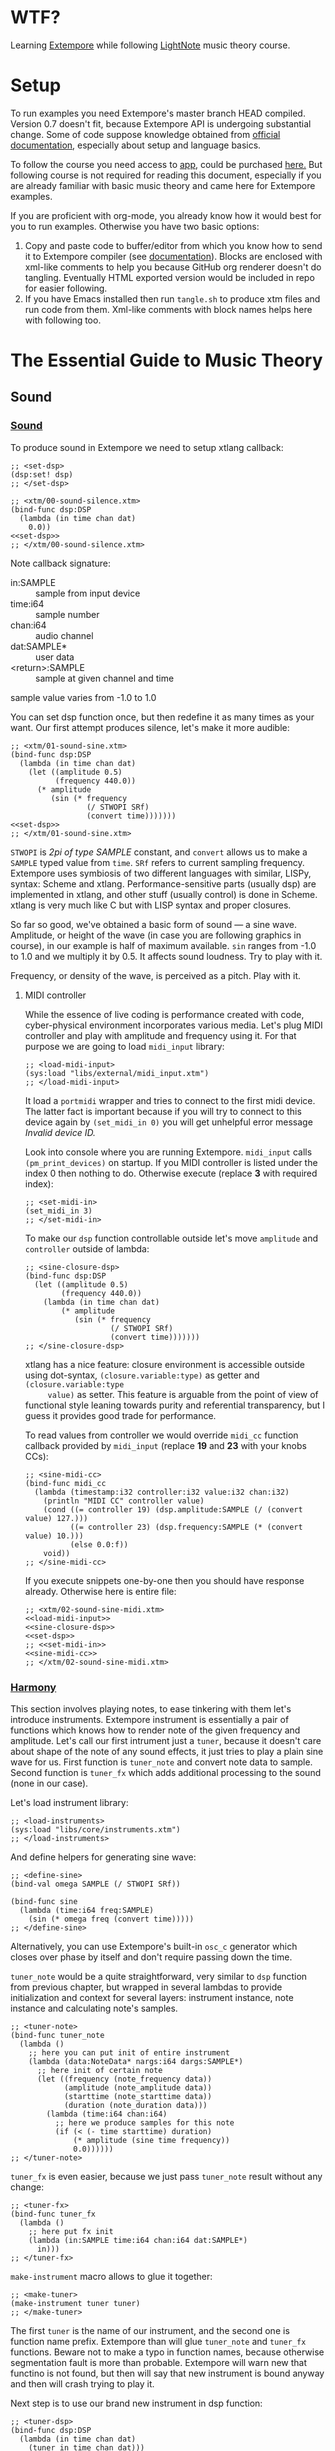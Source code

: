 * WTF?

Learning [[https://github.com/digego/extempore][Extempore]] while following [[https://www.lightnote.co/course/][LightNote]] music theory course.

* Setup

  To run examples you need Extempore's master branch HEAD compiled. Version 0.7
  doesn't fit, because Extempore API is undergoing substantial change. Some of
  code suppose knowledge obtained from [[http://digego.github.io/extempore/index.html][official documentation]], especially about
  setup and language basics.

  To follow the course you need access to [[https://app.lightnote.co/][app,]] could be purchased [[https://www.lightnote.co/course/?ref=sidebarpremium#buy][here.]] But
  following course is not required for reading this document, especially if you
  are already familiar with basic music theory and came here for Extempore
  examples.

  If you are proficient with org-mode, you already know how it would best for
  you to run examples. Otherwise you have two basic options:

  1. Copy and paste code to buffer/editor from which you know how to send it to
     Extempore compiler (see [[http://digego.github.io/extempore/index.html][documentation]]). Blocks are enclosed with xml-like
     comments to help you because GitHub org renderer doesn't do tangling.
     Eventually HTML exported version would be included in repo for easier
     following.
  2. If you have Emacs installed then run =tangle.sh= to produce xtm files and
     run code from them. Xml-like comments with block names helps here with
     following too.

* The Essential Guide to Music Theory

** Sound
*** [[https://app.lightnote.co/sound][Sound]]

    To produce sound in Extempore we need to setup xtlang callback:

#+NAME: set-dsp
#+BEGIN_SRC extempore
  ;; <set-dsp>
  (dsp:set! dsp)
  ;; </set-dsp>
#+END_SRC

#+NAME: xtm/00-sound-silence.xtm
#+BEGIN_SRC extempore :tangle xtm/00-sound-silence.xtm :noweb yes :mkdirp yes :padline no
  ;; <xtm/00-sound-silence.xtm>
  (bind-func dsp:DSP
    (lambda (in time chan dat)
      0.0))
  <<set-dsp>>
  ;; </xtm/00-sound-silence.xtm>
#+END_SRC

    Note callback signature:

    - in:SAMPLE :: sample from input device
    - time:i64 :: sample number
    - chan:i64 :: audio channel
    - dat:SAMPLE* :: user data
    - <return>:SAMPLE :: sample at given channel and time

    sample value varies from -1.0 to 1.0

    You can set dsp function once, but then redefine it as many times as your
    want. Our first attempt produces silence, let's make it more audible:

#+NAME: xtm/01-sound-sine.xtm
#+BEGIN_SRC extempore :tangle xtm/01-sound-sine.xtm :noweb yes :mkdirp yes :padline no
  ;; <xtm/01-sound-sine.xtm>
  (bind-func dsp:DSP
    (lambda (in time chan dat)
      (let ((amplitude 0.5)
            (frequency 440.0))
        (* amplitude
           (sin (* frequency
                   (/ STWOPI SRf)
                   (convert time)))))))
  <<set-dsp>>
  ;; </xtm/01-sound-sine.xtm>
#+END_SRC

    =STWOPI= is /2pi of type SAMPLE/ constant, and =convert= allows us to make a
    =SAMPLE= typed value from =time=. =SRf= refers to current sampling frequency.
    Extempore uses symbiosis of two different languages with similar, LISPy,
    syntax: Scheme and xtlang. Performance-sensitive parts (usually dsp) are
    implemented in xtlang, and other stuff (usually control) is done in Scheme.
    xtlang is very much like C but with LISP syntax and proper closures.

    So far so good, we've obtained a basic form of sound — a sine wave.
    Amplitude, or height of the wave (in case you are following graphics in
    course), in our example is half of maximum available. =sin= ranges from -1.0
    to 1.0 and we multiply it by 0.5. It affects sound loudness. Try to play with
    it.

    Frequency, or density of the wave, is perceived as a pitch. Play with it.

**** MIDI controller

     While the essence of live coding is performance created with code,
     cyber-physical environment incorporates various media. Let's plug MIDI
     controller and play with amplitude and frequency using it. For that purpose
     we are going to load =midi_input= library:

#+NAME: load-midi-input
#+BEGIN_SRC extempore
  ;; <load-midi-input>
  (sys:load "libs/external/midi_input.xtm")
  ;; </load-midi-input>
#+END_SRC

     It load a =portmidi= wrapper and tries to connect to the first midi device.
     The latter fact is important because if you will try to connect to this
     device again by =(set_midi_in 0)= you will get unhelpful error message
     /Invalid device ID./

     Look into console where you are running Extempore. =midi_input= calls
     =(pm_print_devices)= on startup. If you MIDI controller is listed under the
     index 0 then nothing to do. Otherwise execute (replace *3* with required index):

#+NAME: set-midi-in
#+BEGIN_SRC extempore
  ;; <set-midi-in>
  (set_midi_in 3)
  ;; </set-midi-in>
#+END_SRC

     To make our =dsp= function controllable outside let's move =amplitude= and
     =controller= outside of lambda:

#+NAME: sine-closure-dsp
#+BEGIN_SRC extempore
  ;; <sine-closure-dsp>
  (bind-func dsp:DSP
    (let ((amplitude 0.5)
          (frequency 440.0))
      (lambda (in time chan dat)
          (* amplitude
             (sin (* frequency
                     (/ STWOPI SRf)
                     (convert time)))))))
  ;; </sine-closure-dsp>
#+END_SRC

     xtlang has a nice feature: closure environment is accessible outside using
     dot-syntax, =(closure.variable:type)= as getter and =(closure.variable:type
     value)= as setter. This feature is arguable from the point of view of
     functional style leaning towards purity and referential transparency, but I
     guess it provides good trade for performance.

     To read values from controller we would override =midi_cc= function callback
     provided by =midi_input= (replace *19* and *23* with your knobs CCs):

#+NAME: sine-midi-cc
#+BEGIN_SRC extempore
  ;; <sine-midi-cc>
  (bind-func midi_cc
    (lambda (timestamp:i32 controller:i32 value:i32 chan:i32)
      (println "MIDI CC" controller value)
      (cond ((= controller 19) (dsp.amplitude:SAMPLE (/ (convert value) 127.)))
            ((= controller 23) (dsp.frequency:SAMPLE (* (convert value) 10.)))
            (else 0.0:f))
      void))
  ;; </sine-midi-cc>
#+END_SRC

     If you execute snippets one-by-one then you should have response already.
     Otherwise here is entire file:

#+NAME: xtm/02-sound-sine-midi.xtm
#+BEGIN_SRC extempore :tangle xtm/02-sound-sine-midi.xtm :noweb yes :mkdirp yes :padline no
  ;; <xtm/02-sound-sine-midi.xtm>
  <<load-midi-input>>
  <<sine-closure-dsp>>
  <<set-dsp>>
  ;; <<set-midi-in>>
  <<sine-midi-cc>>
  ;; </xtm/02-sound-sine-midi.xtm>
#+END_SRC

*** [[https://app.lightnote.co/harmony][Harmony]]

    This section involves playing notes, to ease tinkering with them let's
    introduce instruments. Extempore instrument is essentially a pair of
    functions which knows how to render note of the given frequency and
    amplitude. Let's call our first intrument just a =tuner=, because it doesn't
    care about shape of the note of any sound effects, it just tries to play a
    plain sine wave for us. First function is =tuner_note= and
    convert note data to sample. Second function is =tuner_fx= which adds
    additional processing to the sound (none in our case).

    Let's load instrument library:

#+NAME: load-instruments
#+BEGIN_SRC extempore
  ;; <load-instruments>
  (sys:load "libs/core/instruments.xtm")
  ;; </load-instruments>
#+END_SRC

    And define helpers for generating sine wave:

#+NAME: define-sine
#+BEGIN_SRC extempore
  ;; <define-sine>
  (bind-val omega SAMPLE (/ STWOPI SRf))

  (bind-func sine
    (lambda (time:i64 freq:SAMPLE)
      (sin (* omega freq (convert time)))))
  ;; </define-sine>
#+END_SRC

    Alternatively, you can use Extempore's built-in =osc_c= generator which
    closes over phase by itself and don't require passing down the time.

    =tuner_note= would be a quite straightforward, very similar to =dsp=
    function from previous chapter, but wrapped in several lambdas to provide
    initialization and context for several layers: instrument instance, note
    instance and calculating note's samples.

#+NAME: tuner-note
#+BEGIN_SRC extempore
  ;; <tuner-note>
  (bind-func tuner_note
    (lambda ()
      ;; here you can put init of entire instrument
      (lambda (data:NoteData* nargs:i64 dargs:SAMPLE*)
        ;; here init of certain note
        (let ((frequency (note_frequency data))
              (amplitude (note_amplitude data))
              (starttime (note_starttime data))
              (duration (note_duration data)))
          (lambda (time:i64 chan:i64)
            ;; here we produce samples for this note
            (if (< (- time starttime) duration)
                (* amplitude (sine time frequency))
                0.0))))))
  ;; </tuner-note>
#+END_SRC

    =tuner_fx= is even easier, because we just pass =tuner_note= result without
    any change:

#+NAME: tuner-fx
#+BEGIN_SRC extempore
  ;; <tuner-fx>
  (bind-func tuner_fx
    (lambda ()
      ;; here put fx init
      (lambda (in:SAMPLE time:i64 chan:i64 dat:SAMPLE*)
        in)))
  ;; </tuner-fx>
#+END_SRC

    =make-instrument= macro allows to glue it together:

#+NAME: make-tuner
#+BEGIN_SRC extempore
  ;; <make-tuner>
  (make-instrument tuner tuner)
  ;; </make-tuner>
#+END_SRC

    The first =tuner= is the name of our instrument, and the second one is
    function name prefix. Extempore than will glue =tuner_note= and =tuner_fx=
    functions. Beware not to make a typo in function names, because otherwise
    segmentation fault is more than probable. Extempore will warn new that
    functino is not found, but then will say that new instrument is bound anyway
    and then will crash trying to play it.

    Next step is to use our brand new instrument in dsp function:

#+NAME: tuner-dsp
#+BEGIN_SRC extempore
  ;; <tuner-dsp>
  (bind-func dsp:DSP
    (lambda (in time chan dat)
      (tuner in time chan dat)))
  ;; </tuner-dsp>
#+END_SRC

    Okay, instrument is set up, let's play a note finally!

#+NAME: play-note-now
#+BEGIN_SRC extempore
  ;; <play-note-now>
  (play-note (now) tuner 60 90 44100)
  ;; </play-note-now>
#+END_SRC

    Wow! That's magic. Here is complete file for instrument and one note. Sip
    your coffee, we'll move to =play-note= signature explanation and playing harmony then.

#+NAME: setup-tuner
#+BEGIN_SRC extempore :noweb yes
  ;; <setup-tuner>
  <<load-instruments>>
  <<define-sine>>
  <<tuner-note>>
  <<tuner-fx>>
  <<make-tuner>>
  <<tuner-dsp>>
  <<set-dsp>>
  ;; </setup-tuner>
#+END_SRC

#+NAME: xtm/03-harmony-tuner.xtm
#+BEGIN_SRC extempore :tangle xtm/03-harmony-tuner.xtm :noweb yes :mkdirp yes :padline no
  ;; <xtm/03-harmony-tuner.xtm>
  <<setup-tuner>>
  <<play-note-now>>
  ;; </xtm/03-harmony-tuner.xtm>
#+END_SRC

    If you want just play chord from course page then don't wait anymore:

#+NAME: play-pleasant-chord
#+BEGIN_SRC extempore
  ;; <play-pleasant-chord>
  (let ((t (now))
        (dur 22050))
    (play-note t tuner 60 100 dur)
    (play-note (+ t (* 2 dur)) tuner 64 100 dur)
    (play-note (+ t (* 4 dur)) tuner 67 100 dur)
    (let ((t (+ t (* 6 dur))))
      (play-note t tuner 60 100 dur)
      (play-note t tuner 64 100 dur)
      (play-note t tuner 67 100 dur)))
  ;; </play-pleasant-chord>
#+END_SRC

    And not so pleasant one:

#+NAME: play-unpleasant-chord
#+BEGIN_SRC extempore
  ;; <play-unpleasant-chord>
  (let ((t (now))
        (dur 22050))
    (play-note t tuner 61 100 dur)
    (play-note (+ t (* 2 dur)) tuner 67 100 dur)
    (play-note (+ t (* 4 dur)) tuner 75 100 dur)
    (let ((t (+ t (* 6 dur))))
      (play-note t tuner 61 100 dur)
      (play-note t tuner 67 100 dur)
      (play-note t tuner 75 100 dur)))
  ;; </play-unpleasant-chord>
#+END_SRC

    Leveraging basic abstractions:

#+NAME: define-pleasant-chord
#+BEGIN_SRC extempore
  ;; <define-pleasant-chord>
  (define pleasant-chord
    (lambda (pitch)
      (list pitch (+ pitch 4) (+ pitch 7))))
  ;; </define-pleasant-chord>
#+END_SRC

#+NAME: define-unpleasant-chord
#+BEGIN_SRC extempore
  ;; <define-unpleasant-chord>
  (define unpleasant-chord
    (lambda (pitch)
      (list (+ pitch 1) (+ pitch 7) (+ pitch 15))))
  ;; </define-unpleasant-chord>
#+END_SRC

#+NAME: play-chord
#+BEGIN_SRC extempore
  ;; <play-chord>
  (define play-chord
    (lambda (t inst pitches dur)
      (let ((together-time (+ t (* 2 (length pitches) dur))))
        (for-each
         (lambda (i pitch)
           (play-note (+ t (* 2 i dur)) inst pitch 100 dur)
           (play-note together-time inst pitch 100 dur))
         (range (length pitches))
         pitches))))
  (play-chord (now) tuner (pleasant-chord 60) 22050)
  ;; (play-chord (now) tuner (unpleasant-chord 60) 22050)
  ;; </play-chord>
#+END_SRC

    And the source file:

#+NAME: xtm/04-harmony-chord.xtm
#+BEGIN_SRC extempore :tangle xtm/04-harmony-chord.xtm :noweb yes :mkdirp yes :padline no
  ;; <xtm/04-harmony-chord.xtm>
  <<setup-tuner>>
  <<define-pleasant-chord>>
  <<define-unpleasant-chord>>
  <<play-chord>>
  ;; </xtm/04-harmony-chord.xtm>
#+END_SRC

    Now let's go into details what's happening in code above.

    First of all, breakdown of =play-note= signature:

    - time :: when note should be started. Time in Extempore is expressed in
              number of samples rendered from its start. Current time is
              available via =now= function.
    - instrument :: instrument to play note with. Remember second-level closure
                    in =instrument_note=? Instrument argument is required to
                    call it and initialize the note we are going to play.
    - pitch :: frequency of the note expressed in terms of [[https://en.wikipedia.org/wiki/MIDI_tuning_standard][MIDI pitch]], 0-127
    - vol :: amplitude of the note expressed as volume, as per formula: =(/ (exp
             (/ vol 26.222)) 127.0)=, 0-127
    - duration :: duration of note. Duration in Extempore is expressed as a
                  number of samples to be generated. If you are rendering sound at 44100Hz
                  sampling rate, then you need to pass 44100 for a 1 second long
                  note.

    Notice that =play-note= allows us to schedule note start at any time.
    We use it in =play-chord= to play all passed pitches one by one and then to
    play them all again, but simultaneously. We schedule all notes at ones, just
    at differents points in time.

**** DONE MIDI controller
     CLOSED: [2017-03-07 Tue 14:32]

     Let's do the trick and play notes from MIDI controller. The latest
     =midi_input= supports defining MIDI callback in Scheme (not only xtlang),
     it will make stuff easier for us because of no need to switch language
     contexts. Replace *19* with your pitch slider CC.

#+NAME: midi-chords-pitch
#+BEGIN_SRC extempore
  ;; <midi-chords-pitch>
  (define *pitch* 60)
  (define midi-cc
    (lambda (timestamp controller value chan)
      (cond ((= controller 19) (set! *pitch* value))
            (else #f))))
  ;; </midi-chords-pitch>
#+END_SRC

     Now let's control note start and stop. Replace *1* with you button NT.

#+NAME: midi-chords-play-button
#+BEGIN_SRC extempore
  ;; <midi-chords-play-button>
  (define midi-note-on
    (lambda (timestamp pitch volume chan)
      (if (= pitch 1)
          (play-chord (now) tuner (pleasant-chord *pitch*) 22050))))
  ;; </midi-chords-play-button>
#+END_SRC

     As an alternative, if you have MIDI keyboard, you can take pitch directly
     from pressed key:

#+NAME: midi-chords-play-keyboard
#+BEGIN_SRC extempore
  ;; <midi-chords-play-keyboard>
  (define midi-note-on
    (lambda (timestamp pitch volume chan)
      (play-chord (now) tuner (pleasant-chord pitch) 22050)))
  ;; </midi-chords-play-keyboard>
#+END_SRC

     To make it work we need to start listener:

#+NAME: start-midi-listener
#+BEGIN_SRC extempore
  ;; <start-midi-listener>
  (scheme-midi-listener (*metro* 'get-beat 4) 1/24))
  ;; </start-midi-listener>
#+END_SRC

     And whole files for button and keyboard:

#+NAME: xtm/05-midi-chord-button.xtm
#+BEGIN_SRC extempore :tangle xtm/05-midi-chord-button.xtm :noweb yes :mkdirp yes :paddle no
  ;; <xtm/05-midi-chord-button.xtm>
  <<xtm/04-harmony-chord.xtm>>
  <<midi-chords-pitch>>
  <<midi-chords-play-button>>
  <<start-midi-listener>>
  ;; </xtm/05-midi-chord-button.xtm>
#+END_SRC

#+NAME: xtm/06-midi-chord-keyboard.xtm
#+BEGIN_SRC extempore :tangle xtm/06-midi-chord-keyboard.xtm :noweb yes :mkdirp yes :paddle no
  ;; <xtm/06-midi-chord-keyboard.xtm>
  <<xtm/04-harmony-chord.xtm>>
  <<midi-chords-play-keyboard>>
  <<start-midi-listener>>
  ;; </xtm/06-midi-chord-keyboard.xtm>
#+END_SRC
